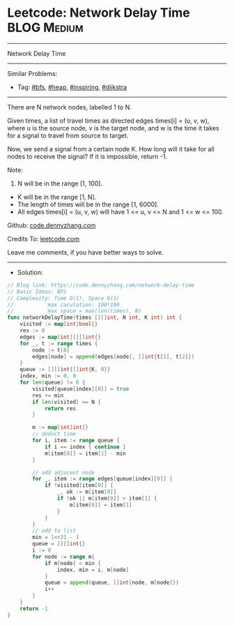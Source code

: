 * Leetcode: Network Delay Time                                   :BLOG:Medium:
#+STARTUP: showeverything
#+OPTIONS: toc:nil \n:t ^:nil creator:nil d:nil
:PROPERTIES:
:type:     bfs, heap, inspiring, redo, dijkstra
:END:
---------------------------------------------------------------------
Network Delay Time
---------------------------------------------------------------------
#+BEGIN_HTML
<a href="https://github.com/dennyzhang/code.dennyzhang.com/tree/master/problems/network-delay-time"><img align="right" width="200" height="183" src="https://www.dennyzhang.com/wp-content/uploads/denny/watermark/github.png" /></a>
#+END_HTML
Similar Problems:
- Tag: [[https://code.dennyzhang.com/review-bfs][#bfs]], [[https://code.dennyzhang.com/review-heap][#heap]], [[https://code.dennyzhang.com/review-inspiring][#inspiring]], [[https://code.dennyzhang.com/tag/dijkstra][#dijkstra]]
---------------------------------------------------------------------
There are N network nodes, labelled 1 to N.

Given times, a list of travel times as directed edges times[i] = (u, v, w), where u is the source node, v is the target node, and w is the time it takes for a signal to travel from source to target.

Now, we send a signal from a certain node K. How long will it take for all nodes to receive the signal? If it is impossible, return -1.

Note:
1. N will be in the range [1, 100].
- K will be in the range [1, N].
- The length of times will be in the range [1, 6000].
- All edges times[i] = (u, v, w) will have 1 <= u, v <= N and 1 <= w <= 100.

Github: [[https://github.com/dennyzhang/code.dennyzhang.com/tree/master/problems/network-delay-time][code.dennyzhang.com]]

Credits To: [[https://leetcode.com/problems/network-delay-time/description/][leetcode.com]]

Leave me comments, if you have better ways to solve.
---------------------------------------------------------------------
- Solution:

#+BEGIN_SRC go
// Blog link: https://code.dennyzhang.com/network-delay-time
// Basic Ideas: BFS
// Complexity: Time O(1), Space O(1)
//           max caculation: 100*100
//           max space = max(len(times), N)
func networkDelayTime(times [][]int, N int, K int) int {
    visited := map[int]bool{}
    res := 0
    edges := map[int][][]int{}
    for _, t := range times {
        node := t[0]
        edges[node] = append(edges[node], []int{t[1], t[2]})
    }
    queue := [][]int{[]int{K, 0}}
    index, min := 0, 0
    for len(queue) != 0 {
        visited[queue[index][0]] = true
        res += min
        if len(visited) == N {
            return res
        }

        m := map[int]int{}
        // deduct time
        for i, item := range queue {
            if i == index { continue }
            m[item[0]] = item[1] - min
        }

        // add adjacent node
        for _, item := range edges[queue[index][0]] {
            if !visited[item[0]] {
                _, ok := m[item[0]]
                if !ok || m[item[0]] > item[1] {
                    m[item[0]] = item[1]
                }
            }
        }
        // add to list
        min = 1<<31 - 1
        queue = [][]int{}
        i := 0
        for node := range m{
            if m[node] < min {
                index, min = i, m[node]
            }
            queue = append(queue, []int{node, m[node]})
            i++
        }
    }
    return -1
}
#+END_SRC

#+BEGIN_HTML
<div style="overflow: hidden;">
<div style="float: left; padding: 5px"> <a href="https://www.linkedin.com/in/dennyzhang001"><img src="https://www.dennyzhang.com/wp-content/uploads/sns/linkedin.png" alt="linkedin" /></a></div>
<div style="float: left; padding: 5px"><a href="https://github.com/dennyzhang"><img src="https://www.dennyzhang.com/wp-content/uploads/sns/github.png" alt="github" /></a></div>
<div style="float: left; padding: 5px"><a href="https://www.dennyzhang.com/slack" target="_blank" rel="nofollow"><img src="https://www.dennyzhang.com/wp-content/uploads/sns/slack.png" alt="slack"/></a></div>
</div>
#+END_HTML
